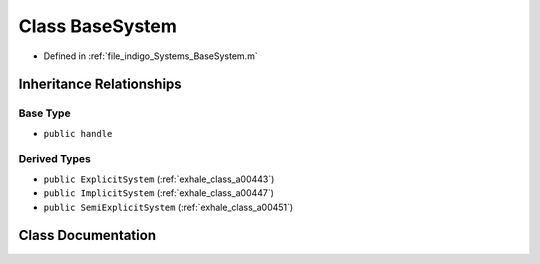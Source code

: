 .. _exhale_class_a00439:

Class BaseSystem
================

- Defined in :ref:`file_indigo_Systems_BaseSystem.m`


Inheritance Relationships
-------------------------

Base Type
*********

- ``public handle``


Derived Types
*************

- ``public ExplicitSystem`` (:ref:`exhale_class_a00443`)
- ``public ImplicitSystem`` (:ref:`exhale_class_a00447`)
- ``public SemiExplicitSystem`` (:ref:`exhale_class_a00451`)


Class Documentation
-------------------


.. doxygenclass:: BaseSystem
   :project: doc_matlab
   :members:
   :protected-members:
   :undoc-members:
